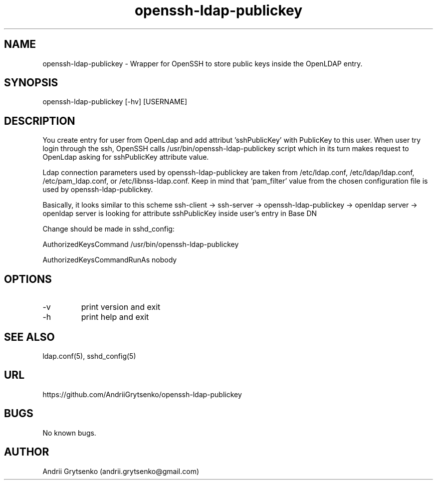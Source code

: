 .\" Manpage for ldap-acl-syncer.
.\" Contact andrii.grytsenko@gmail.com to correct errors or typos.
.TH openssh-ldap-publickey 8 "20 May 2013" "0.2" "man page"
.SH NAME
openssh-ldap-publickey \- Wrapper for OpenSSH to store public keys inside the OpenLDAP entry.
.SH SYNOPSIS
openssh-ldap-publickey [-hv] [USERNAME]
.SH DESCRIPTION
You create entry for user from OpenLdap and add attribut 'sshPublicKey' with PublicKey to this user. When user try login through the ssh, OpenSSH calls /usr/bin/openssh-ldap-publickey script which in its turn makes request to OpenLdap asking for sshPublicKey attribute value.

Ldap connection parameters used by openssh-ldap-publickey are taken from /etc/ldap.conf, /etc/ldap/ldap.conf, /etc/pam_ldap.conf, or /etc/libnss-ldap.conf. Keep in mind that 'pam_filter' value from the chosen configuration file is used by openssh-ldap-publickey.

Basically, it looks similar to this scheme
ssh-client -> ssh-server -> openssh-ldap-publickey -> openldap server -> openldap server is looking for attribute sshPublicKey inside user's entry in Base DN

Change should be made in sshd_config:

AuthorizedKeysCommand /usr/bin/openssh-ldap-publickey

AuthorizedKeysCommandRunAs nobody


.SH OPTIONS
.IP -v
print version and exit
.IP "-h"
print help and exit
.SH SEE ALSO
ldap.conf(5), sshd_config(5)
.SH URL
https://github.com/AndriiGrytsenko/openssh-ldap-publickey
.SH BUGS
No known bugs.
.SH AUTHOR
Andrii Grytsenko (andrii.grytsenko@gmail.com)
